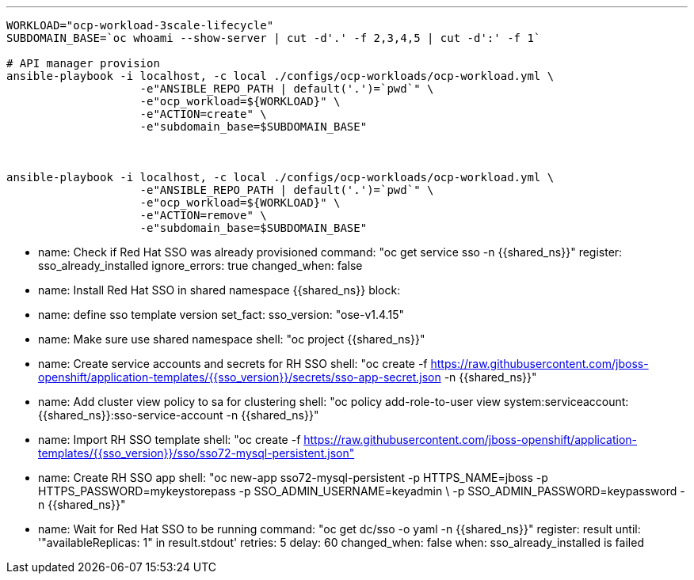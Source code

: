 ---

-----
WORKLOAD="ocp-workload-3scale-lifecycle"
SUBDOMAIN_BASE=`oc whoami --show-server | cut -d'.' -f 2,3,4,5 | cut -d':' -f 1`

# API manager provision
ansible-playbook -i localhost, -c local ./configs/ocp-workloads/ocp-workload.yml \
                    -e"ANSIBLE_REPO_PATH | default('.')=`pwd`" \
                    -e"ocp_workload=${WORKLOAD}" \
                    -e"ACTION=create" \
                    -e"subdomain_base=$SUBDOMAIN_BASE"



ansible-playbook -i localhost, -c local ./configs/ocp-workloads/ocp-workload.yml \
                    -e"ANSIBLE_REPO_PATH | default('.')=`pwd`" \
                    -e"ocp_workload=${WORKLOAD}" \
                    -e"ACTION=remove" \
                    -e"subdomain_base=$SUBDOMAIN_BASE" 
-----

- name: Check if Red Hat SSO was already provisioned
  command: "oc get service sso -n {{shared_ns}}"
  register: sso_already_installed
  ignore_errors: true
  changed_when: false

- name: Install Red Hat SSO in shared namespace {{shared_ns}}
  block:
    - name: define sso template version
      set_fact:
        sso_version: "ose-v1.4.15"
    - name: Make sure use shared namespace
      shell: "oc project {{shared_ns}}"
    - name: Create service accounts and secrets for RH SSO
      shell: "oc create -f https://raw.githubusercontent.com/jboss-openshift/application-templates/{{sso_version}}/secrets/sso-app-secret.json -n {{shared_ns}}"
    - name: Add cluster view policy to sa for clustering
      shell: "oc policy add-role-to-user view system:serviceaccount:{{shared_ns}}:sso-service-account -n {{shared_ns}}"
    - name: Import RH SSO template
      shell: "oc create -f https://raw.githubusercontent.com/jboss-openshift/application-templates/{{sso_version}}/sso/sso72-mysql-persistent.json"
    - name: Create RH SSO app
      shell: "oc new-app sso72-mysql-persistent -p HTTPS_NAME=jboss -p HTTPS_PASSWORD=mykeystorepass -p SSO_ADMIN_USERNAME=keyadmin \
      -p SSO_ADMIN_PASSWORD=keypassword -n {{shared_ns}}"
    - name: Wait for Red Hat SSO to be running
      command: "oc get dc/sso -o yaml -n {{shared_ns}}"
      register: result
      until: '"availableReplicas: 1" in result.stdout'
      retries: 5
      delay: 60
      changed_when: false
  when: sso_already_installed is failed
